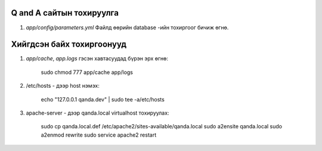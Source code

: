 Q and A сайтын тохируулга
====
#. `app/config/parameters.yml` Файлд өөрийн database -ийн тохиргоог бичиж өгнө.

Хийгдсэн байх тохиргоонууд
====
#. `app/cache`, `app.logs` гэсэн хавтасуудад бүрэн эрх өгнө:

    sudo chmod 777 app/cache app/logs

#. /etc/hosts - дээр host нэмэх:

    echo "127.0.0.1 qanda.dev" | sudo tee -a/etc/hosts
    
#. apache-server - дээр qanda.local virtualhost тохируулах:

    sudo cp qanda.local.def /etc/apache2/sites-available/qanda.local
    sudo a2ensite qanda.local
    sudo a2enmod rewrite
    sudo service apache2 restart
